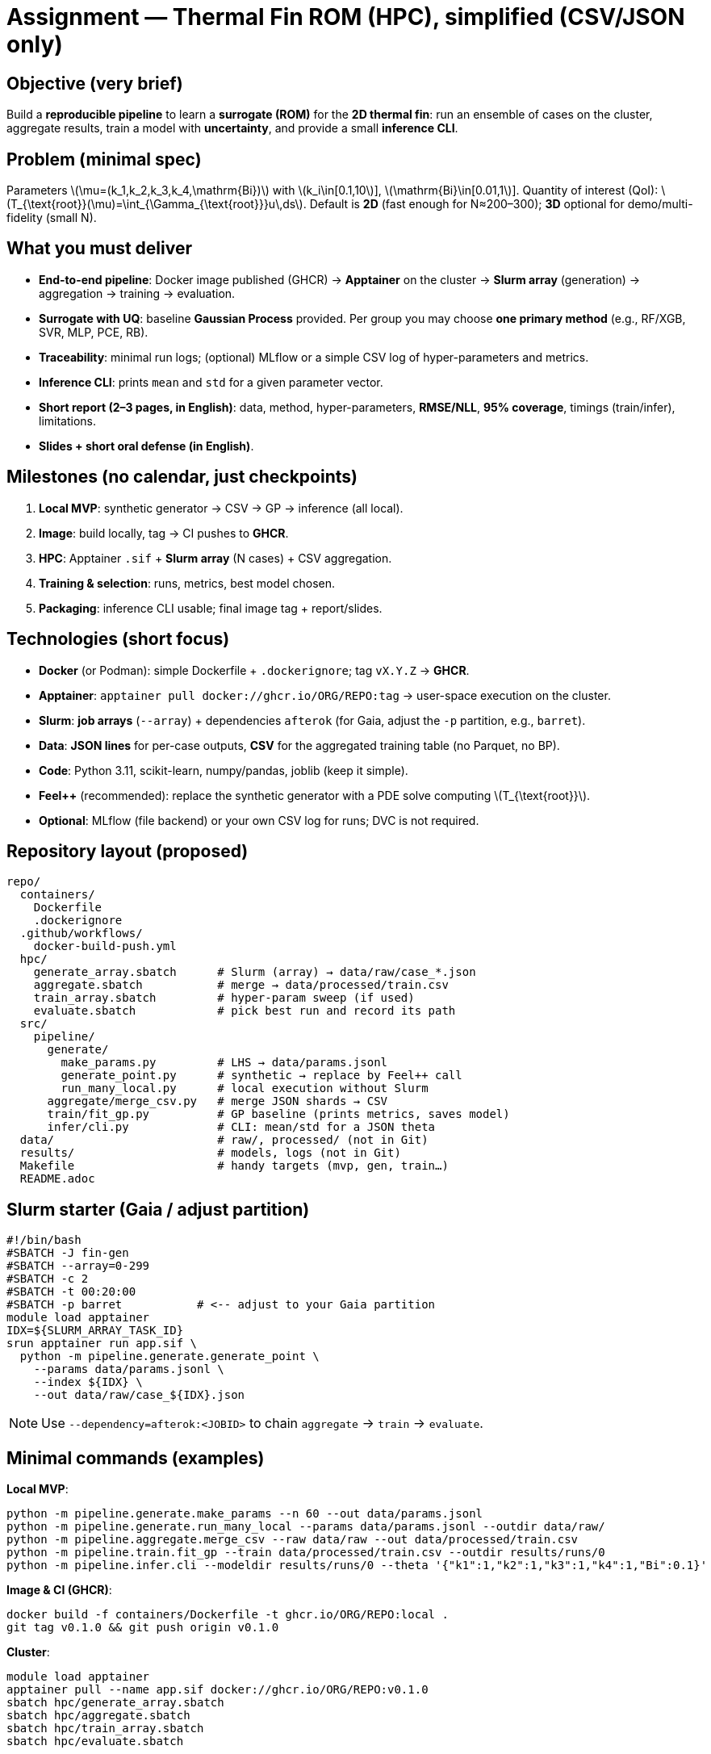 = Assignment — Thermal Fin ROM (HPC), simplified (CSV/JSON only)
:navtitle: Assignment — Simplified (CSV/JSON)
:icons: font
:source-highlighter: highlight.js
:stem: latexmath
:page-tags: assignment, hpc, slurm, apptainer, docker, rom

== Objective (very brief)
Build a **reproducible pipeline** to learn a **surrogate (ROM)** for the **2D thermal fin**:
run an ensemble of cases on the cluster, aggregate results, train a model with **uncertainty**, and provide a small **inference CLI**.

== Problem (minimal spec)
Parameters latexmath:[\mu=(k_1,k_2,k_3,k_4,\mathrm{Bi})] with
latexmath:[k_i\in[0.1,10]], latexmath:[\mathrm{Bi}\in[0.01,1]].
Quantity of interest (QoI): latexmath:[$T_{\text{root}}(\mu)=\int_{\Gamma_{\text{root}}}u\,ds$].
Default is **2D** (fast enough for N≈200–300); **3D** optional for demo/multi-fidelity (small N).

== What you must deliver
* **End-to-end pipeline**: Docker image published (GHCR) → **Apptainer** on the cluster → **Slurm array** (generation) → aggregation → training → evaluation.
* **Surrogate with UQ**: baseline **Gaussian Process** provided. Per group you may choose **one primary method** (e.g., RF/XGB, SVR, MLP, PCE, RB).
* **Traceability**: minimal run logs; (optional) MLflow or a simple CSV log of hyper-parameters and metrics.
* **Inference CLI**: prints `mean` and `std` for a given parameter vector.
* **Short report (2–3 pages, in English)**: data, method, hyper-parameters, **RMSE/NLL**, **95% coverage**, timings (train/infer), limitations.
* **Slides + short oral defense (in English)**.

== Milestones (no calendar, just checkpoints)
. **Local MVP**: synthetic generator → CSV → GP → inference (all local).
. **Image**: build locally, tag → CI pushes to **GHCR**.
. **HPC**: Apptainer `.sif` + **Slurm array** (N cases) + CSV aggregation.
. **Training & selection**: runs, metrics, best model chosen.
. **Packaging**: inference CLI usable; final image tag + report/slides.

== Technologies (short focus)
* **Docker** (or Podman): simple Dockerfile + `.dockerignore`; tag `vX.Y.Z` → **GHCR**.
* **Apptainer**: `apptainer pull docker://ghcr.io/ORG/REPO:tag` → user-space execution on the cluster.
* **Slurm**: **job arrays** (`--array`) + dependencies `afterok` (for Gaia, adjust the `-p` partition, e.g., `barret`).
* **Data**: **JSON lines** for per-case outputs, **CSV** for the aggregated training table (no Parquet, no BP).
* **Code**: Python 3.11, scikit-learn, numpy/pandas, joblib (keep it simple).
* **Feel++** (recommended): replace the synthetic generator with a PDE solve computing latexmath:[$T_{\text{root}}$].
* **Optional**: MLflow (file backend) or your own CSV log for runs; DVC is not required.

== Repository layout (proposed)
----
repo/
  containers/
    Dockerfile
    .dockerignore
  .github/workflows/
    docker-build-push.yml
  hpc/
    generate_array.sbatch      # Slurm (array) → data/raw/case_*.json
    aggregate.sbatch           # merge → data/processed/train.csv
    train_array.sbatch         # hyper-param sweep (if used)
    evaluate.sbatch            # pick best run and record its path
  src/
    pipeline/
      generate/
        make_params.py         # LHS → data/params.jsonl
        generate_point.py      # synthetic → replace by Feel++ call
        run_many_local.py      # local execution without Slurm
      aggregate/merge_csv.py   # merge JSON shards → CSV
      train/fit_gp.py          # GP baseline (prints metrics, saves model)
      infer/cli.py             # CLI: mean/std for a JSON theta
  data/                        # raw/, processed/ (not in Git)
  results/                     # models, logs (not in Git)
  Makefile                     # handy targets (mvp, gen, train…)
  README.adoc
----

== Slurm starter (Gaia / adjust partition)
[source,bash]
----
#!/bin/bash
#SBATCH -J fin-gen
#SBATCH --array=0-299
#SBATCH -c 2
#SBATCH -t 00:20:00
#SBATCH -p barret           # <-- adjust to your Gaia partition
module load apptainer
IDX=${SLURM_ARRAY_TASK_ID}
srun apptainer run app.sif \
  python -m pipeline.generate.generate_point \
    --params data/params.jsonl \
    --index ${IDX} \
    --out data/raw/case_${IDX}.json
----
[NOTE]
====
Use `--dependency=afterok:<JOBID>` to chain `aggregate` → `train` → `evaluate`.
====

== Minimal commands (examples)

*Local MVP*:
[source,bash]
----
python -m pipeline.generate.make_params --n 60 --out data/params.jsonl
python -m pipeline.generate.run_many_local --params data/params.jsonl --outdir data/raw/
python -m pipeline.aggregate.merge_csv --raw data/raw --out data/processed/train.csv
python -m pipeline.train.fit_gp --train data/processed/train.csv --outdir results/runs/0
python -m pipeline.infer.cli --modeldir results/runs/0 --theta '{"k1":1,"k2":1,"k3":1,"k4":1,"Bi":0.1}'
----

*Image & CI (GHCR)*:
[source,bash]
----
docker build -f containers/Dockerfile -t ghcr.io/ORG/REPO:local .
git tag v0.1.0 && git push origin v0.1.0
----

*Cluster*:
[source,bash]
----
module load apptainer
apptainer pull --name app.sif docker://ghcr.io/ORG/REPO:v0.1.0
sbatch hpc/generate_array.sbatch
sbatch hpc/aggregate.sbatch
sbatch hpc/train_array.sbatch
sbatch hpc/evaluate.sbatch
----

== Evaluation (condensed rubric)
* **Engineering (20%)**: image, GHCR release, Apptainer, Slurm (array/deps).
* **Data pipeline (15%)**: ensemble produced, CSV aggregation OK.
* **Modeling (35%)**: stability, RMSE/NLL, **calibration** (95% coverage).
* **Repro (15%)**: clear commands/logs, seeds, simple run records (CSV or MLflow).
* **Packaging & report (15%)**: working CLI + 2–3 page report + slides & short defense (English).

== Practical tips
- Keep per-case JSON small (one line per case). Aggregate once into a single **CSV** for training.
- Set `OMP_NUM_THREADS=1` for CPU reproducibility.
- Default **2D** gives enough samples; keep **3D** as optional bonus.
- Always keep the **synthetic generator** as a fallback to avoid blocking on the PDE wrapper.
